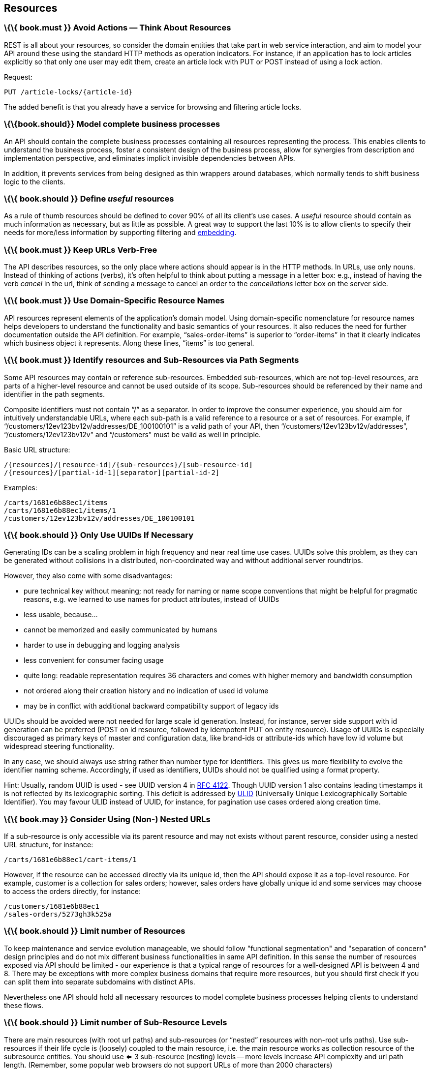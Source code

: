 [[resources]]
Resources
---------

[[book.must-avoid-actions-think-about-resources]]
\{\{ book.must }} Avoid Actions — Think About Resources
~~~~~~~~~~~~~~~~~~~~~~~~~~~~~~~~~~~~~~~~~~~~~~~~~~~~~~~

REST is all about your resources, so consider the domain entities that
take part in web service interaction, and aim to model your API around
these using the standard HTTP methods as operation indicators. For
instance, if an application has to lock articles explicitly so that only
one user may edit them, create an article lock with PUT or POST instead
of using a lock action.

Request:

....
PUT /article-locks/{article-id}
....

The added benefit is that you already have a service for browsing and
filtering article locks.

[[book.should-model-complete-business-processes]]
\{\{book.should}} Model complete business processes
~~~~~~~~~~~~~~~~~~~~~~~~~~~~~~~~~~~~~~~~~~~~~~~~~~~

An API should contain the complete business processes containing all
resources representing the process. This enables clients to understand
the business process, foster a consistent design of the business
process, allow for synergies from description and implementation
perspective, and eliminates implicit invisible dependencies between
APIs.

In addition, it prevents services from being designed as thin wrappers
around databases, which normally tends to shift business logic to the
clients.

[[book.should-define-useful-resources]]
\{\{ book.should }} Define _useful_ resources
~~~~~~~~~~~~~~~~~~~~~~~~~~~~~~~~~~~~~~~~~~~~~

As a rule of thumb resources should be defined to cover 90% of all its
client's use cases. A _useful_ resource should contain as much
information as necessary, but as little as possible. A great way to
support the last 10% is to allow clients to specify their needs for
more/less information by supporting filtering and
link:../hyper-media/Hypermedia.md#should-allow-embedding-of-complex-subresources[embedding].

[[book.must-keep-urls-verb-free]]
\{\{ book.must }} Keep URLs Verb-Free
~~~~~~~~~~~~~~~~~~~~~~~~~~~~~~~~~~~~~

The API describes resources, so the only place where actions should
appear is in the HTTP methods. In URLs, use only nouns. Instead of
thinking of actions (verbs), it's often helpful to think about putting a
message in a letter box: e.g., instead of having the verb _cancel_ in
the url, think of sending a message to cancel an order to the
_cancellations_ letter box on the server side.

[[book.must-use-domain-specific-resource-names]]
\{\{ book.must }} Use Domain-Specific Resource Names
~~~~~~~~~~~~~~~~~~~~~~~~~~~~~~~~~~~~~~~~~~~~~~~~~~~~

API resources represent elements of the application’s domain model.
Using domain-specific nomenclature for resource names helps developers
to understand the functionality and basic semantics of your resources.
It also reduces the need for further documentation outside the API
definition. For example, “sales-order-items” is superior to
“order-items” in that it clearly indicates which business object it
represents. Along these lines, “items” is too general.

[[book.must-identify-resources-and-sub-resources-via-path-segments]]
\{\{ book.must }} Identify resources and Sub-Resources via Path Segments
~~~~~~~~~~~~~~~~~~~~~~~~~~~~~~~~~~~~~~~~~~~~~~~~~~~~~~~~~~~~~~~~~~~~~~~~

Some API resources may contain or reference sub-resources. Embedded
sub-resources, which are not top-level resources, are parts of a
higher-level resource and cannot be used outside of its scope.
Sub-resources should be referenced by their name and identifier in the
path segments.

Composite identifiers must not contain “/” as a separator. In order to
improve the consumer experience, you should aim for intuitively
understandable URLs, where each sub-path is a valid reference to a
resource or a set of resources. For example, if
“/customers/12ev123bv12v/addresses/DE_100100101” is a valid path of your
API, then “/customers/12ev123bv12v/addresses”, “/customers/12ev123bv12v”
and “/customers” must be valid as well in principle.

Basic URL structure:

....
/{resources}/[resource-id]/{sub-resources}/[sub-resource-id]
/{resources}/[partial-id-1][separator][partial-id-2]
....

Examples:

....
/carts/1681e6b88ec1/items
/carts/1681e6b88ec1/items/1
/customers/12ev123bv12v/addresses/DE_100100101
....

[[book.should-only-use-uuids-if-necessary]]
\{\{ book.should }} Only Use UUIDs If Necessary
~~~~~~~~~~~~~~~~~~~~~~~~~~~~~~~~~~~~~~~~~~~~~~~

Generating IDs can be a scaling problem in high frequency and near real
time use cases. UUIDs solve this problem, as they can be generated
without collisions in a distributed, non-coordinated way and without
additional server roundtrips.

However, they also come with some disadvantages:

* pure technical key without meaning; not ready for naming or name scope
conventions that might be helpful for pragmatic reasons, e.g. we learned
to use names for product attributes, instead of UUIDs
* less usable, because...
* cannot be memorized and easily communicated by humans
* harder to use in debugging and logging analysis
* less convenient for consumer facing usage
* quite long: readable representation requires 36 characters and comes
with higher memory and bandwidth consumption
* not ordered along their creation history and no indication of used id
volume
* may be in conflict with additional backward compatibility support of
legacy ids

UUIDs should be avoided were not needed for large scale id generation.
Instead, for instance, server side support with id generation can be
preferred (POST on id resource, followed by idempotent PUT on entity
resource). Usage of UUIDs is especially discouraged as primary keys of
master and configuration data, like brand-ids or attribute-ids which
have low id volume but widespread steering functionality.

In any case, we should always use string rather than number type for
identifiers. This gives us more flexibility to evolve the identifier
naming scheme. Accordingly, if used as identifiers, UUIDs should not be
qualified using a format property.

Hint: Usually, random UUID is used - see UUID version 4 in
https://tools.ietf.org/html/rfc4122[RFC 4122]. Though UUID version 1
also contains leading timestamps it is not reflected by its
lexicographic sorting. This deficit is addressed by
https://github.com/alizain/ulid[ULID] (Universally Unique
Lexicographically Sortable Identifier). You may favour ULID instead of
UUID, for instance, for pagination use cases ordered along creation
time.

[[book.may-consider-using-non--nested-urls]]
\{\{ book.may }} Consider Using (Non-) Nested URLs
~~~~~~~~~~~~~~~~~~~~~~~~~~~~~~~~~~~~~~~~~~~~~~~~~~

If a sub-resource is only accessible via its parent resource and may not
exists without parent resource, consider using a nested URL structure,
for instance:

....
/carts/1681e6b88ec1/cart-items/1
....

However, if the resource can be accessed directly via its unique id,
then the API should expose it as a top-level resource. For example,
customer is a collection for sales orders; however, sales orders have
globally unique id and some services may choose to access the orders
directly, for instance:

....
/customers/1681e6b88ec1
/sales-orders/5273gh3k525a
....

[[book.should-limit-number-of-resources]]
\{\{ book.should }} Limit number of Resources
~~~~~~~~~~~~~~~~~~~~~~~~~~~~~~~~~~~~~~~~~~~~~

To keep maintenance and service evolution manageable, we should follow
"functional segmentation" and "separation of concern" design principles
and do not mix different business functionalities in same API
definition. In this sense the number of resources exposed via API should
be limited - our experience is that a typical range of resources for a
well-designed API is between 4 and 8. There may be exceptions with more
complex business domains that require more resources, but you should
first check if you can split them into separate subdomains with distinct
APIs.

Nevertheless one API should hold all necessary resources to model
complete business processes helping clients to understand these flows.

[[book.should-limit-number-of-sub-resource-levels]]
\{\{ book.should }} Limit number of Sub-Resource Levels
~~~~~~~~~~~~~~~~~~~~~~~~~~~~~~~~~~~~~~~~~~~~~~~~~~~~~~~

There are main resources (with root url paths) and sub-resources (or
“nested” resources with non-root urls paths). Use sub-resources if their
life cycle is (loosely) coupled to the main resource, i.e. the main
resource works as collection resource of the subresource entities. You
should use <= 3 sub-resource (nesting) levels -- more levels increase
API complexity and url path length. (Remember, some popular web browsers
do not support URLs of more than 2000 characters)
